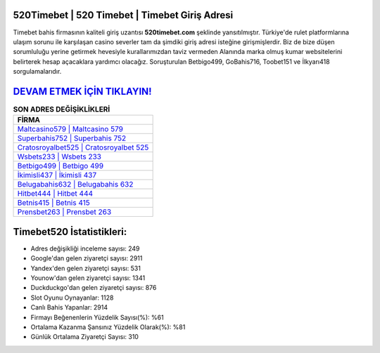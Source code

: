 ﻿520Timebet | 520 Timebet | Timebet Giriş Adresi
===================================

.. image:: images/timebet-giris.jpg
   :width: 600
   
Timebet bahis firmasının kaliteli giriş uzantısı **520timebet.com** şeklinde yansıtılmıştır. Türkiye'de rulet platformlarına ulaşım sorunu ile karşılaşan casino severler tam da şimdiki giriş adresi isteğine girişmişlerdir. Biz de bize düşen sorumluluğu yerine getirmek hevesiyle kurallarımızdan taviz vermeden Alanında marka olmuş  kumar websitelerini belirterek hesap açacaklara yardımcı olacağız. Soruşturulan Betbigo499, GoBahis716, Toobet151 ve İlkyarı418 sorgulamalarıdır.

`DEVAM ETMEK İÇİN TIKLAYIN! <https://urlday.cc/git>`_
==============

.. list-table:: **SON ADRES DEĞİŞİKLİKLERİ**
   :widths: 100
   :header-rows: 1

   * - FİRMA
   * - `Maltcasino579 | Maltcasino 579 <maltcasino579-maltcasino-579-maltcasino-giris-adresi.html>`_
   * - `Superbahis752 | Superbahis 752 <superbahis752-superbahis-752-superbahis-giris-adresi.html>`_
   * - `Cratosroyalbet525 | Cratosroyalbet 525 <cratosroyalbet525-cratosroyalbet-525-cratosroyalbet-giris-adresi.html>`_	 
   * - `Wsbets233 | Wsbets 233 <wsbets233-wsbets-233-wsbets-giris-adresi.html>`_	 
   * - `Betbigo499 | Betbigo 499 <betbigo499-betbigo-499-betbigo-giris-adresi.html>`_ 
   * - `İkimisli437 | İkimisli 437 <ikimisli437-ikimisli-437-ikimisli-giris-adresi.html>`_
   * - `Belugabahis632 | Belugabahis 632 <belugabahis632-belugabahis-632-belugabahis-giris-adresi.html>`_	 
   * - `Hitbet444 | Hitbet 444 <hitbet444-hitbet-444-hitbet-giris-adresi.html>`_
   * - `Betnis415 | Betnis 415 <betnis415-betnis-415-betnis-giris-adresi.html>`_
   * - `Prensbet263 | Prensbet 263 <prensbet263-prensbet-263-prensbet-giris-adresi.html>`_
	 
Timebet520 İstatistikleri:
===================================	 
* Adres değişikliği inceleme sayısı: 249
* Google'dan gelen ziyaretçi sayısı: 2911
* Yandex'den gelen ziyaretçi sayısı: 531
* Younow'dan gelen ziyaretçi sayısı: 1341
* Duckduckgo'dan gelen ziyaretçi sayısı: 876
* Slot Oyunu Oynayanlar: 1128
* Canlı Bahis Yapanlar: 2914
* Firmayı Beğenenlerin Yüzdelik Sayısı(%): %61
* Ortalama Kazanma Şansınız Yüzdelik Olarak(%): %81
* Günlük Ortalama Ziyaretçi Sayısı: 310
